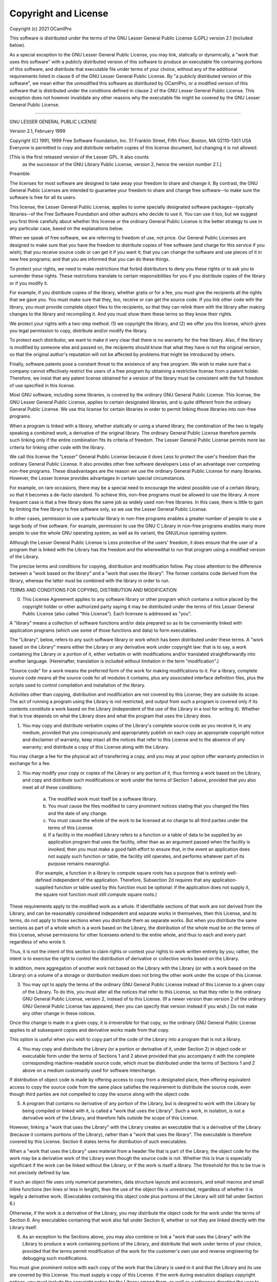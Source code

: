 Copyright and License
=====================

Copyright (c) 2021 OCamlPro

This software is distributed under the terms of the
GNU Lesser General Public License (LGPL) version 2.1 (included below).

As a special exception to the GNU Lesser General Public License, you
may link, statically or dynamically, a "work that uses this software"
with a publicly distributed version of this software to produce an
executable file containing portions of this software, and distribute
that executable file under terms of your choice, without any of the
additional requirements listed in clause 6 of the GNU Lesser General
Public License. By "a publicly distributed version of this software",
we mean either the unmodified this software as distributed by OCamlPro,
or a modified version of this software that is distributed under the
conditions defined in clause 2 of the GNU Lesser General Public
License. This exception does not however invalidate any other reasons
why the executable file might be covered by the GNU Lesser General
Public License.

----------------------------------------------------------------------

GNU LESSER GENERAL PUBLIC LICENSE

Version 2.1, February 1999

Copyright (C) 1991, 1999 Free Software Foundation, Inc.
51 Franklin Street, Fifth Floor, Boston, MA  02110-1301  USA
Everyone is permitted to copy and distribute verbatim copies
of this license document, but changing it is not allowed.

[This is the first released version of the Lesser GPL.  It also counts
 as the successor of the GNU Library Public License, version 2, hence
 the version number 2.1.]

Preamble

The licenses for most software are designed to take away your freedom to share and change it. By contrast, the GNU General Public Licenses are intended to guarantee your freedom to share and change free software--to make sure the software is free for all its users.

This license, the Lesser General Public License, applies to some specially designated software packages--typically libraries--of the Free Software Foundation and other authors who decide to use it. You can use it too, but we suggest you first think carefully about whether this license or the ordinary General Public License is the better strategy to use in any particular case, based on the explanations below.

When we speak of free software, we are referring to freedom of use, not price. Our General Public Licenses are designed to make sure that you have the freedom to distribute copies of free software (and charge for this service if you wish); that you receive source code or can get it if you want it; that you can change the software and use pieces of it in new free programs; and that you are informed that you can do these things.

To protect your rights, we need to make restrictions that forbid distributors to deny you these rights or to ask you to surrender these rights. These restrictions translate to certain responsibilities for you if you distribute copies of the library or if you modify it.

For example, if you distribute copies of the library, whether gratis or for a fee, you must give the recipients all the rights that we gave you. You must make sure that they, too, receive or can get the source code. If you link other code with the library, you must provide complete object files to the recipients, so that they can relink them with the library after making changes to the library and recompiling it. And you must show them these terms so they know their rights.

We protect your rights with a two-step method: (1) we copyright the library, and (2) we offer you this license, which gives you legal permission to copy, distribute and/or modify the library.

To protect each distributor, we want to make it very clear that there is no warranty for the free library. Also, if the library is modified by someone else and passed on, the recipients should know that what they have is not the original version, so that the original author's reputation will not be affected by problems that might be introduced by others.

Finally, software patents pose a constant threat to the existence of any free program. We wish to make sure that a company cannot effectively restrict the users of a free program by obtaining a restrictive license from a patent holder. Therefore, we insist that any patent license obtained for a version of the library must be consistent with the full freedom of use specified in this license.

Most GNU software, including some libraries, is covered by the ordinary GNU General Public License. This license, the GNU Lesser General Public License, applies to certain designated libraries, and is quite different from the ordinary General Public License. We use this license for certain libraries in order to permit linking those libraries into non-free programs.

When a program is linked with a library, whether statically or using a shared library, the combination of the two is legally speaking a combined work, a derivative of the original library. The ordinary General Public License therefore permits such linking only if the entire combination fits its criteria of freedom. The Lesser General Public License permits more lax criteria for linking other code with the library.

We call this license the "Lesser" General Public License because it does Less to protect the user's freedom than the ordinary General Public License. It also provides other free software developers Less of an advantage over competing non-free programs. These disadvantages are the reason we use the ordinary General Public License for many libraries. However, the Lesser license provides advantages in certain special circumstances.

For example, on rare occasions, there may be a special need to encourage the widest possible use of a certain library, so that it becomes a de-facto standard. To achieve this, non-free programs must be allowed to use the library. A more frequent case is that a free library does the same job as widely used non-free libraries. In this case, there is little to gain by limiting the free library to free software only, so we use the Lesser General Public License.

In other cases, permission to use a particular library in non-free programs enables a greater number of people to use a large body of free software. For example, permission to use the GNU C Library in non-free programs enables many more people to use the whole GNU operating system, as well as its variant, the GNU/Linux operating system.

Although the Lesser General Public License is Less protective of the users' freedom, it does ensure that the user of a program that is linked with the Library has the freedom and the wherewithal to run that program using a modified version of the Library.

The precise terms and conditions for copying, distribution and modification follow. Pay close attention to the difference between a "work based on the library" and a "work that uses the library". The former contains code derived from the library, whereas the latter must be combined with the library in order to run.

TERMS AND CONDITIONS FOR COPYING, DISTRIBUTION AND MODIFICATION

0. This License Agreement applies to any software library or other program which contains a notice placed by the copyright holder or other authorized party saying it may be distributed under the terms of this Lesser General Public License (also called "this License"). Each licensee is addressed as "you".

A "library" means a collection of software functions and/or data prepared so as to be conveniently linked with application programs (which use some of those functions and data) to form executables.

The "Library", below, refers to any such software library or work which has been distributed under these terms. A "work based on the Library" means either the Library or any derivative work under copyright law: that is to say, a work containing the Library or a portion of it, either verbatim or with modifications and/or translated straightforwardly into another language. (Hereinafter, translation is included without limitation in the term "modification".)

"Source code" for a work means the preferred form of the work for making modifications to it. For a library, complete source code means all the source code for all modules it contains, plus any associated interface definition files, plus the scripts used to control compilation and installation of the library.

Activities other than copying, distribution and modification are not covered by this License; they are outside its scope. The act of running a program using the Library is not restricted, and output from such a program is covered only if its contents constitute a work based on the Library (independent of the use of the Library in a tool for writing it). Whether that is true depends on what the Library does and what the program that uses the Library does.

1. You may copy and distribute verbatim copies of the Library's complete source code as you receive it, in any medium, provided that you conspicuously and appropriately publish on each copy an appropriate copyright notice and disclaimer of warranty; keep intact all the notices that refer to this License and to the absence of any warranty; and distribute a copy of this License along with the Library.

You may charge a fee for the physical act of transferring a copy, and you may at your option offer warranty protection in exchange for a fee.

2. You may modify your copy or copies of the Library or any portion of it, thus forming a work based on the Library, and copy and distribute such modifications or work under the terms of Section 1 above, provided that you also meet all of these conditions:

    a) The modified work must itself be a software library.
    b) You must cause the files modified to carry prominent notices stating that you changed the files and the date of any change.
    c) You must cause the whole of the work to be licensed at no charge to all third parties under the terms of this License.
    d) If a facility in the modified Library refers to a function or a table of data to be supplied by an application program that uses the facility, other than as an argument passed when the facility is invoked, then you must make a good faith effort to ensure that, in the event an application does not supply such function or table, the facility still operates, and performs whatever part of its purpose remains meaningful.

    (For example, a function in a library to compute square roots has a purpose that is entirely well-defined independent of the application. Therefore, Subsection 2d requires that any application-supplied function or table used by this function must be optional: if the application does not supply it, the square root function must still compute square roots.)

These requirements apply to the modified work as a whole. If identifiable sections of that work are not derived from the Library, and can be reasonably considered independent and separate works in themselves, then this License, and its terms, do not apply to those sections when you distribute them as separate works. But when you distribute the same sections as part of a whole which is a work based on the Library, the distribution of the whole must be on the terms of this License, whose permissions for other licensees extend to the entire whole, and thus to each and every part regardless of who wrote it.

Thus, it is not the intent of this section to claim rights or contest your rights to work written entirely by you; rather, the intent is to exercise the right to control the distribution of derivative or collective works based on the Library.

In addition, mere aggregation of another work not based on the Library with the Library (or with a work based on the Library) on a volume of a storage or distribution medium does not bring the other work under the scope of this License.

3. You may opt to apply the terms of the ordinary GNU General Public License instead of this License to a given copy of the Library. To do this, you must alter all the notices that refer to this License, so that they refer to the ordinary GNU General Public License, version 2, instead of to this License. (If a newer version than version 2 of the ordinary GNU General Public License has appeared, then you can specify that version instead if you wish.) Do not make any other change in these notices.

Once this change is made in a given copy, it is irreversible for that copy, so the ordinary GNU General Public License applies to all subsequent copies and derivative works made from that copy.

This option is useful when you wish to copy part of the code of the Library into a program that is not a library.

4. You may copy and distribute the Library (or a portion or derivative of it, under Section 2) in object code or executable form under the terms of Sections 1 and 2 above provided that you accompany it with the complete corresponding machine-readable source code, which must be distributed under the terms of Sections 1 and 2 above on a medium customarily used for software interchange.

If distribution of object code is made by offering access to copy from a designated place, then offering equivalent access to copy the source code from the same place satisfies the requirement to distribute the source code, even though third parties are not compelled to copy the source along with the object code.

5. A program that contains no derivative of any portion of the Library, but is designed to work with the Library by being compiled or linked with it, is called a "work that uses the Library". Such a work, in isolation, is not a derivative work of the Library, and therefore falls outside the scope of this License.

However, linking a "work that uses the Library" with the Library creates an executable that is a derivative of the Library (because it contains portions of the Library), rather than a "work that uses the library". The executable is therefore covered by this License. Section 6 states terms for distribution of such executables.

When a "work that uses the Library" uses material from a header file that is part of the Library, the object code for the work may be a derivative work of the Library even though the source code is not. Whether this is true is especially significant if the work can be linked without the Library, or if the work is itself a library. The threshold for this to be true is not precisely defined by law.

If such an object file uses only numerical parameters, data structure layouts and accessors, and small macros and small inline functions (ten lines or less in length), then the use of the object file is unrestricted, regardless of whether it is legally a derivative work. (Executables containing this object code plus portions of the Library will still fall under Section 6.)

Otherwise, if the work is a derivative of the Library, you may distribute the object code for the work under the terms of Section 6. Any executables containing that work also fall under Section 6, whether or not they are linked directly with the Library itself.

6. As an exception to the Sections above, you may also combine or link a "work that uses the Library" with the Library to produce a work containing portions of the Library, and distribute that work under terms of your choice, provided that the terms permit modification of the work for the customer's own use and reverse engineering for debugging such modifications.

You must give prominent notice with each copy of the work that the Library is used in it and that the Library and its use are covered by this License. You must supply a copy of this License. If the work during execution displays copyright notices, you must include the copyright notice for the Library among them, as well as a reference directing the user to the copy of this License. Also, you must do one of these things:

    a) Accompany the work with the complete corresponding machine-readable source code for the Library including whatever changes were used in the work (which must be distributed under Sections 1 and 2 above); and, if the work is an executable linked with the Library, with the complete machine-readable "work that uses the Library", as object code and/or source code, so that the user can modify the Library and then relink to produce a modified executable containing the modified Library. (It is understood that the user who changes the contents of definitions files in the Library will not necessarily be able to recompile the application to use the modified definitions.)
    b) Use a suitable shared library mechanism for linking with the Library. A suitable mechanism is one that (1) uses at run time a copy of the library already present on the user's computer system, rather than copying library functions into the executable, and (2) will operate properly with a modified version of the library, if the user installs one, as long as the modified version is interface-compatible with the version that the work was made with.
    c) Accompany the work with a written offer, valid for at least three years, to give the same user the materials specified in Subsection 6a, above, for a charge no more than the cost of performing this distribution.
    d) If distribution of the work is made by offering access to copy from a designated place, offer equivalent access to copy the above specified materials from the same place.
    e) Verify that the user has already received a copy of these materials or that you have already sent this user a copy.

For an executable, the required form of the "work that uses the Library" must include any data and utility programs needed for reproducing the executable from it. However, as a special exception, the materials to be distributed need not include anything that is normally distributed (in either source or binary form) with the major components (compiler, kernel, and so on) of the operating system on which the executable runs, unless that component itself accompanies the executable.

It may happen that this requirement contradicts the license restrictions of other proprietary libraries that do not normally accompany the operating system. Such a contradiction means you cannot use both them and the Library together in an executable that you distribute.

7. You may place library facilities that are a work based on the Library side-by-side in a single library together with other library facilities not covered by this License, and distribute such a combined library, provided that the separate distribution of the work based on the Library and of the other library facilities is otherwise permitted, and provided that you do these two things:

    a) Accompany the combined library with a copy of the same work based on the Library, uncombined with any other library facilities. This must be distributed under the terms of the Sections above.
    b) Give prominent notice with the combined library of the fact that part of it is a work based on the Library, and explaining where to find the accompanying uncombined form of the same work.

8. You may not copy, modify, sublicense, link with, or distribute the Library except as expressly provided under this License. Any attempt otherwise to copy, modify, sublicense, link with, or distribute the Library is void, and will automatically terminate your rights under this License. However, parties who have received copies, or rights, from you under this License will not have their licenses terminated so long as such parties remain in full compliance.

9. You are not required to accept this License, since you have not signed it. However, nothing else grants you permission to modify or distribute the Library or its derivative works. These actions are prohibited by law if you do not accept this License. Therefore, by modifying or distributing the Library (or any work based on the Library), you indicate your acceptance of this License to do so, and all its terms and conditions for copying, distributing or modifying the Library or works based on it.

10. Each time you redistribute the Library (or any work based on the Library), the recipient automatically receives a license from the original licensor to copy, distribute, link with or modify the Library subject to these terms and conditions. You may not impose any further restrictions on the recipients' exercise of the rights granted herein. You are not responsible for enforcing compliance by third parties with this License.

11. If, as a consequence of a court judgment or allegation of patent infringement or for any other reason (not limited to patent issues), conditions are imposed on you (whether by court order, agreement or otherwise) that contradict the conditions of this License, they do not excuse you from the conditions of this License. If you cannot distribute so as to satisfy simultaneously your obligations under this License and any other pertinent obligations, then as a consequence you may not distribute the Library at all. For example, if a patent license would not permit royalty-free redistribution of the Library by all those who receive copies directly or indirectly through you, then the only way you could satisfy both it and this License would be to refrain entirely from distribution of the Library.

If any portion of this section is held invalid or unenforceable under any particular circumstance, the balance of the section is intended to apply, and the section as a whole is intended to apply in other circumstances.

It is not the purpose of this section to induce you to infringe any patents or other property right claims or to contest validity of any such claims; this section has the sole purpose of protecting the integrity of the free software distribution system which is implemented by public license practices. Many people have made generous contributions to the wide range of software distributed through that system in reliance on consistent application of that system; it is up to the author/donor to decide if he or she is willing to distribute software through any other system and a licensee cannot impose that choice.

This section is intended to make thoroughly clear what is believed to be a consequence of the rest of this License.

12. If the distribution and/or use of the Library is restricted in certain countries either by patents or by copyrighted interfaces, the original copyright holder who places the Library under this License may add an explicit geographical distribution limitation excluding those countries, so that distribution is permitted only in or among countries not thus excluded. In such case, this License incorporates the limitation as if written in the body of this License.

13. The Free Software Foundation may publish revised and/or new versions of the Lesser General Public License from time to time. Such new versions will be similar in spirit to the present version, but may differ in detail to address new problems or concerns.

Each version is given a distinguishing version number. If the Library specifies a version number of this License which applies to it and "any later version", you have the option of following the terms and conditions either of that version or of any later version published by the Free Software Foundation. If the Library does not specify a license version number, you may choose any version ever published by the Free Software Foundation.

14. If you wish to incorporate parts of the Library into other free programs whose distribution conditions are incompatible with these, write to the author to ask for permission. For software which is copyrighted by the Free Software Foundation, write to the Free Software Foundation; we sometimes make exceptions for this. Our decision will be guided by the two goals of preserving the free status of all derivatives of our free software and of promoting the sharing and reuse of software generally.

NO WARRANTY

15. BECAUSE THE LIBRARY IS LICENSED FREE OF CHARGE, THERE IS NO WARRANTY FOR THE LIBRARY, TO THE EXTENT PERMITTED BY APPLICABLE LAW. EXCEPT WHEN OTHERWISE STATED IN WRITING THE COPYRIGHT HOLDERS AND/OR OTHER PARTIES PROVIDE THE LIBRARY "AS IS" WITHOUT WARRANTY OF ANY KIND, EITHER EXPRESSED OR IMPLIED, INCLUDING, BUT NOT LIMITED TO, THE IMPLIED WARRANTIES OF MERCHANTABILITY AND FITNESS FOR A PARTICULAR PURPOSE. THE ENTIRE RISK AS TO THE QUALITY AND PERFORMANCE OF THE LIBRARY IS WITH YOU. SHOULD THE LIBRARY PROVE DEFECTIVE, YOU ASSUME THE COST OF ALL NECESSARY SERVICING, REPAIR OR CORRECTION.

16. IN NO EVENT UNLESS REQUIRED BY APPLICABLE LAW OR AGREED TO IN WRITING WILL ANY COPYRIGHT HOLDER, OR ANY OTHER PARTY WHO MAY MODIFY AND/OR REDISTRIBUTE THE LIBRARY AS PERMITTED ABOVE, BE LIABLE TO YOU FOR DAMAGES, INCLUDING ANY GENERAL, SPECIAL, INCIDENTAL OR CONSEQUENTIAL DAMAGES ARISING OUT OF THE USE OR INABILITY TO USE THE LIBRARY (INCLUDING BUT NOT LIMITED TO LOSS OF DATA OR DATA BEING RENDERED INACCURATE OR LOSSES SUSTAINED BY YOU OR THIRD PARTIES OR A FAILURE OF THE LIBRARY TO OPERATE WITH ANY OTHER SOFTWARE), EVEN IF SUCH HOLDER OR OTHER PARTY HAS BEEN ADVISED OF THE POSSIBILITY OF SUCH DAMAGES.
END OF TERMS AND CONDITIONS

How to Apply These Terms to Your New Libraries

If you develop a new library, and you want it to be of the greatest possible use to the public, we recommend making it free software that everyone can redistribute and change. You can do so by permitting redistribution under these terms (or, alternatively, under the terms of the ordinary General Public License).

To apply these terms, attach the following notices to the library. It is safest to attach them to the start of each source file to most effectively convey the exclusion of warranty; and each file should have at least the "copyright" line and a pointer to where the full notice is found.

one line to give the library's name and an idea of what it does.
Copyright (C) years  name of author

This library is free software; you can redistribute it and/or
modify it under the terms of the GNU Lesser General Public
License as published by the Free Software Foundation; either
version 2.1 of the License, or (at your option) any later version.

This library is distributed in the hope that it will be useful,
but WITHOUT ANY WARRANTY; without even the implied warranty of
MERCHANTABILITY or FITNESS FOR A PARTICULAR PURPOSE.  See the GNU
Lesser General Public License for more details.

You should have received a copy of the GNU Lesser General Public
License along with this library; if not, write to the Free Software
Foundation, Inc., 51 Franklin Street, Fifth Floor, Boston, MA  02110-1301  USA

Also add information on how to contact you by electronic and paper mail.

You should also get your employer (if you work as a programmer) or your school, if any, to sign a "copyright disclaimer" for the library, if necessary. Here is a sample; alter the names:

Yoyodyne, Inc., hereby disclaims all copyright interest in
the library `Frob` (a library for tweaking knobs) written
by James Random Hacker.

signature of Ty Coon, 1 April 1990
Ty Coon, President of Vice

That's all there is to it!

